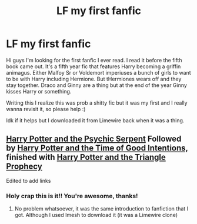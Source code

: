 #+TITLE: LF my first fanfic

* LF my first fanfic
:PROPERTIES:
:Author: kissmyAsiel
:Score: 4
:DateUnix: 1522174795.0
:DateShort: 2018-Mar-27
:FlairText: Request
:END:
Hi guys I'm looking for the first fanfic I ever read. I read it before the fifth book came out. It's a fifth year fic that features Harry becoming a griffin animagus. Either Malfoy Sr or Voldemort imperiuses a bunch of girls to want to be with Harry including Hermione. But tHermiones wears off and they stay together. Draco and Ginny are a thing but at the end of the year Ginny kisses Harry or something.

Writing this I realize this was prob a shitty fic but it was my first and I really wanna revisit it, so please help :)

Idk if it helps but I downloaded it from Limewire back when it was a thing.


** [[http://www.fictionalley.org/authors/barb/HPATPS.html][Harry Potter and the Psychic Serpent]] Followed by [[http://www.fictionalley.org/authors/barb/HPATTOGI.html][Harry Potter and the Time of Good Intentions,]] finished with [[http://www.fictionalley.org/authors/barb/HPATTP.html][Harry Potter and the Triangle Prophecy]]

Edited to add links
:PROPERTIES:
:Author: midelus
:Score: 1
:DateUnix: 1522262075.0
:DateShort: 2018-Mar-28
:END:

*** Holy crap this is it!! You're awesome, thanks!
:PROPERTIES:
:Author: kissmyAsiel
:Score: 1
:DateUnix: 1522264264.0
:DateShort: 2018-Mar-28
:END:

**** No problem whatsoever, it was the same introduction to fanfiction that I got. Although I used Imesh to download it (it was a Limewire clone)
:PROPERTIES:
:Author: midelus
:Score: 1
:DateUnix: 1522266508.0
:DateShort: 2018-Mar-29
:END:
